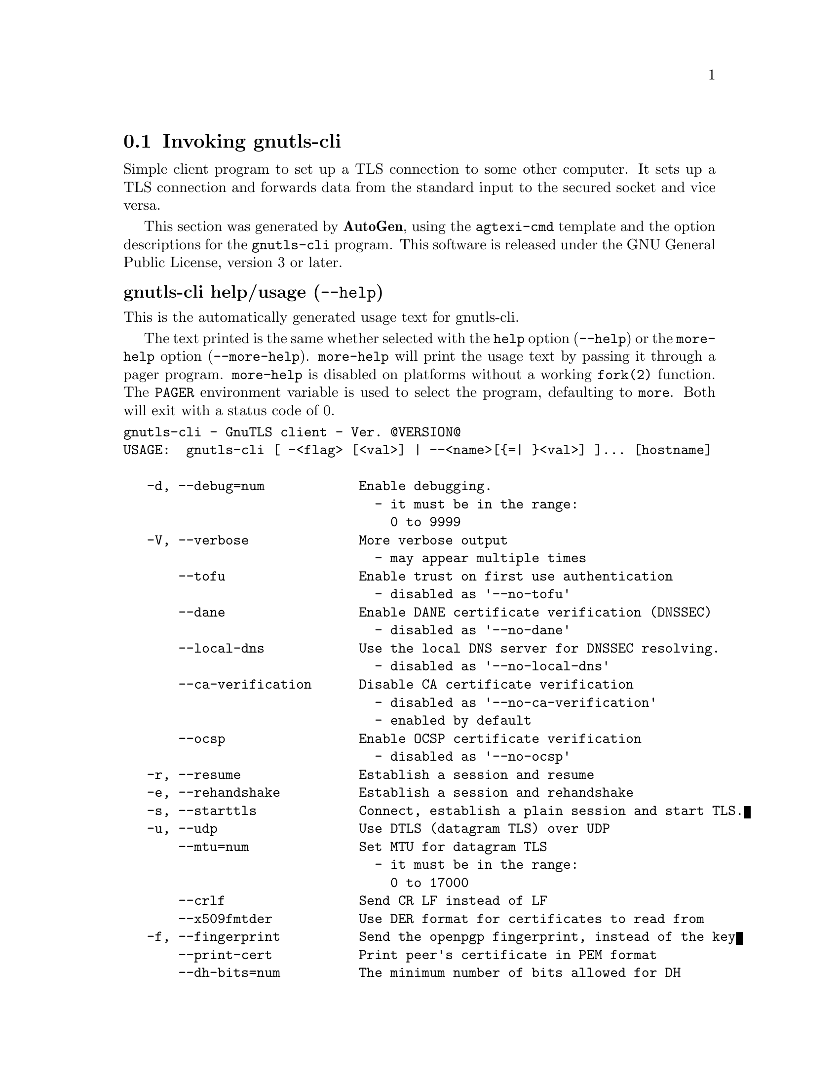 @node gnutls-cli Invocation
@section Invoking gnutls-cli
@pindex gnutls-cli
@ignore
#  -*- buffer-read-only: t -*- vi: set ro:
# 
# DO NOT EDIT THIS FILE   (invoke-gnutls-cli.texi)
# 
# It has been AutoGen-ed  October  4, 2013 at 12:51:52 PM by AutoGen 5.17
# From the definitions    ../src/cli-args.def
# and the template file   agtexi-cmd.tpl
@end ignore


Simple client program to set up a TLS connection to some other computer. 
It sets up a TLS connection and forwards data from the standard input to the secured socket and vice versa.

This section was generated by @strong{AutoGen},
using the @code{agtexi-cmd} template and the option descriptions for the @code{gnutls-cli} program.
This software is released under the GNU General Public License, version 3 or later.


@anchor{gnutls-cli usage}
@subheading gnutls-cli help/usage (@option{--help})
@cindex gnutls-cli help

This is the automatically generated usage text for gnutls-cli.

The text printed is the same whether selected with the @code{help} option
(@option{--help}) or the @code{more-help} option (@option{--more-help}).  @code{more-help} will print
the usage text by passing it through a pager program.
@code{more-help} is disabled on platforms without a working
@code{fork(2)} function.  The @code{PAGER} environment variable is
used to select the program, defaulting to @file{more}.  Both will exit
with a status code of 0.

@exampleindent 0
@example
gnutls-cli - GnuTLS client - Ver. @@VERSION@@
USAGE:  gnutls-cli [ -<flag> [<val>] | --<name>[@{=| @}<val>] ]... [hostname]

   -d, --debug=num            Enable debugging.
                                - it must be in the range:
                                  0 to 9999
   -V, --verbose              More verbose output
                                - may appear multiple times
       --tofu                 Enable trust on first use authentication
                                - disabled as '--no-tofu'
       --dane                 Enable DANE certificate verification (DNSSEC)
                                - disabled as '--no-dane'
       --local-dns            Use the local DNS server for DNSSEC resolving.
                                - disabled as '--no-local-dns'
       --ca-verification      Disable CA certificate verification
                                - disabled as '--no-ca-verification'
                                - enabled by default
       --ocsp                 Enable OCSP certificate verification
                                - disabled as '--no-ocsp'
   -r, --resume               Establish a session and resume
   -e, --rehandshake          Establish a session and rehandshake
   -s, --starttls             Connect, establish a plain session and start TLS.
   -u, --udp                  Use DTLS (datagram TLS) over UDP
       --mtu=num              Set MTU for datagram TLS
                                - it must be in the range:
                                  0 to 17000
       --crlf                 Send CR LF instead of LF
       --x509fmtder           Use DER format for certificates to read from
   -f, --fingerprint          Send the openpgp fingerprint, instead of the key
       --print-cert           Print peer's certificate in PEM format
       --dh-bits=num          The minimum number of bits allowed for DH
       --priority=str         Priorities string
       --x509cafile=str       Certificate file or PKCS #11 URL to use
       --x509crlfile=file     CRL file to use
                                - file must pre-exist
       --pgpkeyfile=file      PGP Key file to use
                                - file must pre-exist
       --pgpkeyring=file      PGP Key ring file to use
                                - file must pre-exist
       --pgpcertfile=file     PGP Public Key (certificate) file to use
                                - file must pre-exist
       --x509keyfile=str      X.509 key file or PKCS #11 URL to use
       --x509certfile=str     X.509 Certificate file or PKCS #11 URL to use
       --pgpsubkey=str        PGP subkey to use (hex or auto)
       --srpusername=str      SRP username to use
       --srppasswd=str        SRP password to use
       --pskusername=str      PSK username to use
       --pskkey=str           PSK key (in hex) to use
   -p, --port=str             The port or service to connect to
       --insecure             Don't abort program if server certificate can't be validated
       --ranges               Use length-hiding padding to prevent traffic analysis
       --benchmark-ciphers    Benchmark individual ciphers
       --benchmark-soft-ciphers  Benchmark individual software ciphers (no hw acceleration)
       --benchmark-tls-kx     Benchmark TLS key exchange methods
       --benchmark-tls-ciphers  Benchmark TLS ciphers
   -l, --list                 Print a list of the supported algorithms and modes
       --noticket             Don't allow session tickets
       --srtp-profiles=str    Offer SRTP profiles
       --alpn=str             Application layer protocol
                                - may appear multiple times
   -b, --heartbeat            Activate heartbeat support
       --recordsize=num       The maximum record size to advertize
                                - it must be in the range:
                                  0 to 4096
       --disable-sni          Do not send a Server Name Indication (SNI)
       --disable-extensions   Disable all the TLS extensions
       --inline-commands      Inline commands of the form ^<cmd>^
       --inline-commands-prefix=str Change the default (^) used as a delimiter for inline commands.  The
value is a single US-ASCII character (octets 0 - 127).
   -v, --version[=arg]        Output version information and exit
   -h, --help                 Display extended usage information and exit
   -!, --more-help            Extended usage information passed thru pager

Options are specified by doubled hyphens and their name or by a single
hyphen and the flag character.
Operands and options may be intermixed.  They will be reordered.



Simple client program to set up a TLS connection to some other computer.  It
sets up a TLS connection and forwards data from the standard input to the
secured socket and vice versa.

Please send bug reports to:  <bug-gnutls@@gnu.org>
@end example
@exampleindent 4

@anchor{gnutls-cli debug}
@subheading debug option (-d)

This is the ``enable debugging.'' option.
This option takes an argument number.
Specifies the debug level.
@anchor{gnutls-cli tofu}
@subheading tofu option

This is the ``enable trust on first use authentication'' option.
This option will, in addition to certificate authentication, perform authentication based on previously seen public keys, a model similar to SSH authentication.
@anchor{gnutls-cli dane}
@subheading dane option

This is the ``enable dane certificate verification (dnssec)'' option.
This option will, in addition to certificate authentication using 
the trusted CAs, verify the server certificates using on the DANE information
available via DNSSEC.
@anchor{gnutls-cli local-dns}
@subheading local-dns option

This is the ``use the local dns server for dnssec resolving.'' option.
This option will use the local DNS server for DNSSEC.
This is disabled by default due to many servers not allowing DNSSEC.
@anchor{gnutls-cli ca-verification}
@subheading ca-verification option

This is the ``disable ca certificate verification'' option.

@noindent
This option has some usage constraints.  It:
@itemize @bullet
@item
is enabled by default.
@end itemize

This option will disable CA certificate verification. It is to be used with the --dane or --tofu options.
@anchor{gnutls-cli ocsp}
@subheading ocsp option

This is the ``enable ocsp certificate verification'' option.
This option will enable verification of the peer's certificate using ocsp
@anchor{gnutls-cli resume}
@subheading resume option (-r)

This is the ``establish a session and resume'' option.
Connect, establish a session, reconnect and resume.
@anchor{gnutls-cli rehandshake}
@subheading rehandshake option (-e)

This is the ``establish a session and rehandshake'' option.
Connect, establish a session and rehandshake immediately.
@anchor{gnutls-cli starttls}
@subheading starttls option (-s)

This is the ``connect, establish a plain session and start tls.'' option.
The TLS session will be initiated when EOF or a SIGALRM is received.
@anchor{gnutls-cli dh-bits}
@subheading dh-bits option

This is the ``the minimum number of bits allowed for dh'' option.
This option takes an argument number.
This option sets the minimum number of bits allowed for a Diffie-Hellman key exchange. You may want to lower the default value if the peer sends a weak prime and you get an connection error with unacceptable prime.
@anchor{gnutls-cli priority}
@subheading priority option

This is the ``priorities string'' option.
This option takes an argument string.
TLS algorithms and protocols to enable. You can
use predefined sets of ciphersuites such as PERFORMANCE,
NORMAL, SECURE128, SECURE256.

Check  the  GnuTLS  manual  on  section  ``Priority strings'' for more
information on allowed keywords
@anchor{gnutls-cli ranges}
@subheading ranges option

This is the ``use length-hiding padding to prevent traffic analysis'' option.
When possible (e.g., when %NEW_PADDING is specified), use length-hiding padding to prevent traffic analysis.
@anchor{gnutls-cli list}
@subheading list option (-l)

This is the ``print a list of the supported algorithms and modes'' option.
Print a list of the supported algorithms and modes. If a priority string is given then only the enabled ciphersuites are shown.
@anchor{gnutls-cli alpn}
@subheading alpn option

This is the ``application layer protocol'' option.
This option takes an argument string.

@noindent
This option has some usage constraints.  It:
@itemize @bullet
@item
may appear an unlimited number of times.
@end itemize

This option will set and enable the Application Layer Protocol Negotiation  (ALPN) in the TLS protocol.
@anchor{gnutls-cli disable-extensions}
@subheading disable-extensions option

This is the ``disable all the tls extensions'' option.
This option disables all TLS extensions. Deprecated option. Use the priority string.
@anchor{gnutls-cli inline-commands}
@subheading inline-commands option

This is the ``inline commands of the form ^<cmd>^'' option.
Enable inline commands of the form ^<cmd>^. The inline commands are expected to be in a line by themselves. The available commands are: resume and renegotiate.
@anchor{gnutls-cli inline-commands-prefix}
@subheading inline-commands-prefix option

This is the ``change the default (^) used as a delimiter for inline commands.
				the value is a single us-ascii character (octets 0 - 127).'' option.
This option takes an argument string.
Change the default (^) delimiter used for inline commands. The delimiter is expected to be a single US-ASCII character (octets 0 - 127). This option is only relevant if inline commands are enabled via the inline-commands option
@anchor{gnutls-cli exit status}
@subheading gnutls-cli exit status

One of the following exit values will be returned:
@table @samp
@item 0 (EXIT_SUCCESS)
Successful program execution.
@item 1 (EXIT_FAILURE)
The operation failed or the command syntax was not valid.
@end table
@anchor{gnutls-cli See Also}
@subheading gnutls-cli See Also
gnutls-cli-debug(1), gnutls-serv(1)

@anchor{gnutls-cli Examples}
@subheading gnutls-cli Examples
@subheading Connecting using PSK authentication
To connect to a server using PSK authentication, you need to enable the choice of PSK by using a cipher priority parameter such as in the example below. 
@example
$ ./gnutls-cli -p 5556 localhost --pskusername psk_identity \
    --pskkey 88f3824b3e5659f52d00e959bacab954b6540344 \
    --priority NORMAL:-KX-ALL:+ECDHE-PSK:+DHE-PSK:+PSK
Resolving 'localhost'...
Connecting to '127.0.0.1:5556'...
- PSK authentication.
- Version: TLS1.1
- Key Exchange: PSK
- Cipher: AES-128-CBC
- MAC: SHA1
- Compression: NULL
- Handshake was completed
    
- Simple Client Mode:
@end example
By keeping the --pskusername parameter and removing the --pskkey parameter, it will query only for the password during the handshake. 

@subheading Listing ciphersuites in a priority string
To list the ciphersuites in a priority string:
@example
$ ./gnutls-cli --priority SECURE192 -l
Cipher suites for SECURE192
TLS_ECDHE_ECDSA_AES_256_CBC_SHA384         0xc0, 0x24	TLS1.2
TLS_ECDHE_ECDSA_AES_256_GCM_SHA384         0xc0, 0x2e	TLS1.2
TLS_ECDHE_RSA_AES_256_GCM_SHA384           0xc0, 0x30	TLS1.2
TLS_DHE_RSA_AES_256_CBC_SHA256             0x00, 0x6b	TLS1.2
TLS_DHE_DSS_AES_256_CBC_SHA256             0x00, 0x6a	TLS1.2
TLS_RSA_AES_256_CBC_SHA256                 0x00, 0x3d	TLS1.2

Certificate types: CTYPE-X.509
Protocols: VERS-TLS1.2, VERS-TLS1.1, VERS-TLS1.0, VERS-SSL3.0, VERS-DTLS1.0
Compression: COMP-NULL
Elliptic curves: CURVE-SECP384R1, CURVE-SECP521R1
PK-signatures: SIGN-RSA-SHA384, SIGN-ECDSA-SHA384, SIGN-RSA-SHA512, SIGN-ECDSA-SHA512
@end example

